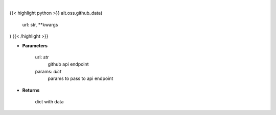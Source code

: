 .. role:: python(code)
    :language: python
    :class: highlight

|

.. raw:: html

    <h3>
    > Get repository stats
    </h3>

{{< highlight python >}}
alt.oss.github_data(
    url: str,
    **kwargs
)
{{< /highlight >}}

* **Parameters**

    url: *str*
        github api endpoint
    params: *dict*
        params to pass to api endpoint
    
* **Returns**

    dict with data
    